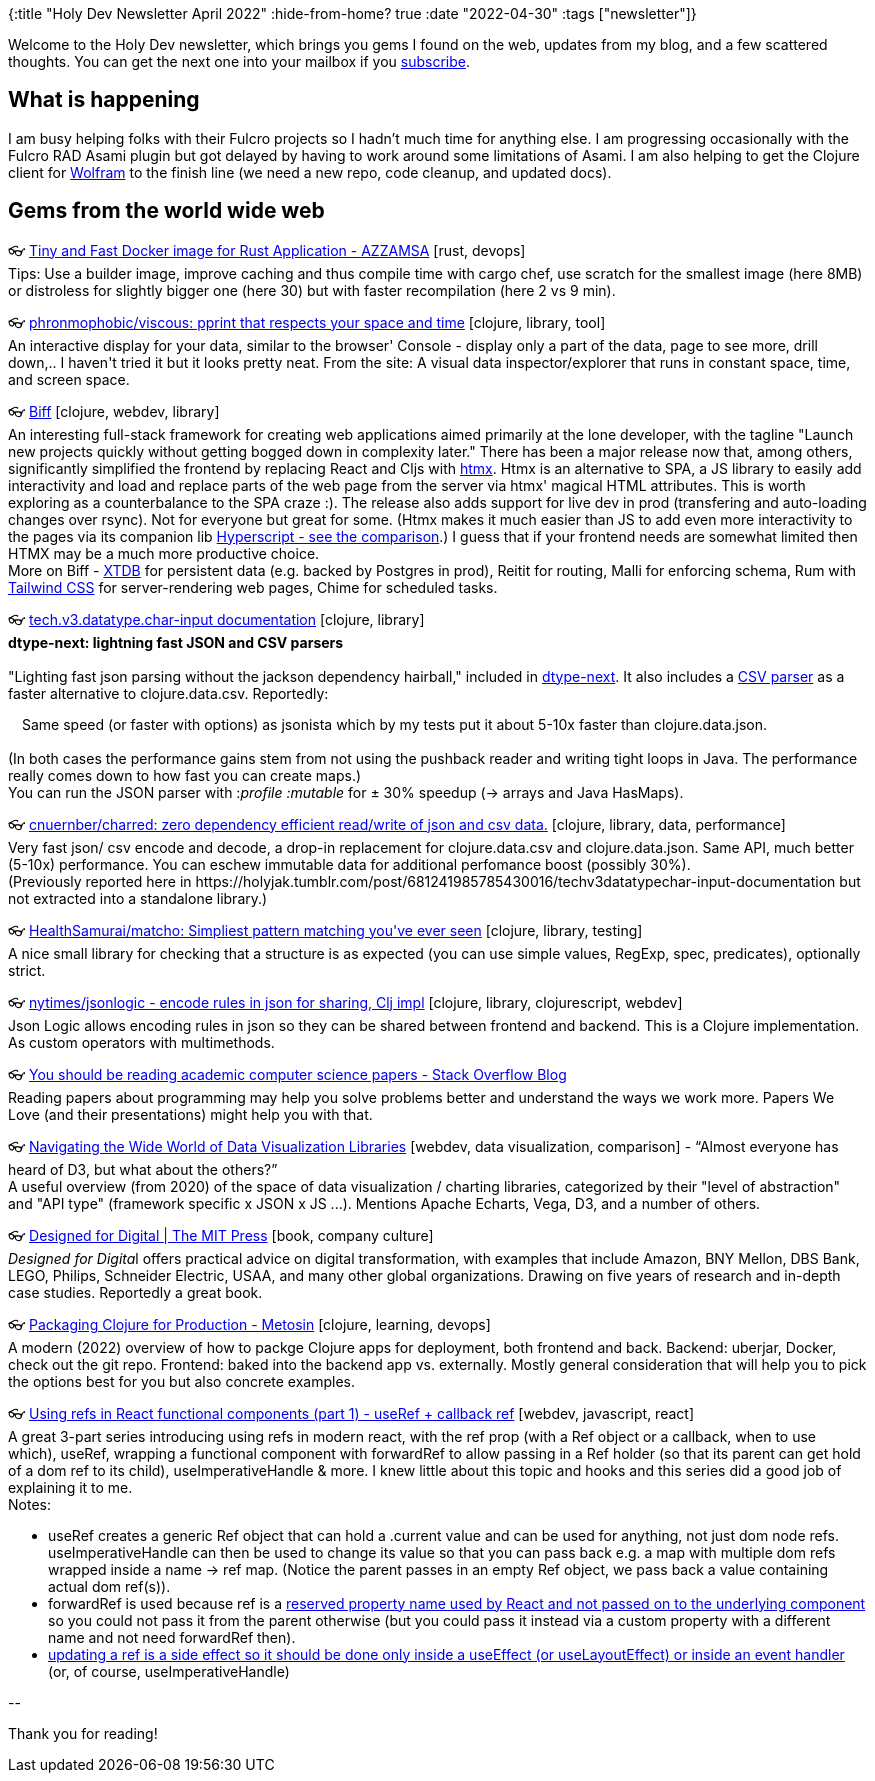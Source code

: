 {:title "Holy Dev Newsletter April 2022"
 :hide-from-home? true
 :date "2022-04-30"
 :tags ["newsletter"]}

Welcome to the Holy Dev newsletter, which brings you gems I found on the web, updates from my blog, and a few scattered thoughts. You can get the next one into your mailbox if you link:/me/subscribe[subscribe].

== What is happening
I am busy helping folks with their Fulcro projects so I hadn't much time for anything else. I am progressing occasionally with the Fulcro RAD Asami plugin but got delayed by having to work around some limitations of Asami. I am also helping to get the Clojure client for https://www.wolfram.com/language/[Wolfram] to the finish line (we need a new repo, code cleanup, and updated docs).

== Gems from the world wide web
++++
<p><span class="link">👓 <a href="https://azzamsa.com/n/rust-docker/">Tiny and Fast Docker image for Rust Application - AZZAMSA</a> [rust, devops]</span><br /><span style="white-space: pre-line;">Tips: Use a builder image, improve caching and thus compile time with cargo chef, use scratch for the smallest image (here 8MB) or distroless for slightly bigger one (here 30) but with faster recompilation (here 2 vs 9 min). </span></p><p><span class="link">👓 <a href="https://github.com/phronmophobic/viscous">phronmophobic/viscous: pprint that respects your space and time</a> [clojure, library, tool]</span><br /><span style="white-space: pre-line;">An interactive display for your data, similar to the browser' Console - display only a part of the data, page to see more, drill down,.. I haven't tried it but it looks pretty neat. From the site: A visual data inspector/explorer that runs in constant space, time, and screen space.</span></p><p><span class="link">👓 <a href="https://biffweb.com/">Biff</a> [clojure, webdev, library]</span><br /><span style="white-space: pre-line;">An interesting full-stack framework for creating web applications aimed primarily at the lone developer, with the tagline "Launch new projects quickly without getting bogged down in complexity later." There has been a major release now that, among others, significantly simplified the frontend by replacing React and Cljs with <a href="https://htmx.org/">htmx</a>. Htmx is an alternative to SPA, a JS library to easily add interactivity and load and replace parts of the web page from the server via htmx' magical HTML attributes. This is worth exploring as a counterbalance to the SPA craze :). The release also adds support for live dev in prod (transfering and auto-loading changes over rsync). Not for everyone but great for some. (Htmx makes it much easier than JS to add even more interactivity to the pages via its companion lib <a href="https://hyperscript.org/comparison/">Hyperscript - see the comparison</a>.) I guess that if your frontend needs are somewhat limited then HTMX may be a much more productive choice.</span><br /><span style="white-space: pre-line;">More on Biff - <a href="https://xtdb.com/">XTDB</a> for persistent data (e.g. backed by Postgres in prod), Reitit for routing, Malli for enforcing schema, Rum with <a href="https://tailwindcss.com/">Tailwind CSS</a> for server-rendering web pages, Chime for scheduled tasks.</span></p><p><span class="link">👓 <a href="https://cnuernber.github.io/dtype-next/tech.v3.datatype.char-input.html#var-read-json">tech.v3.datatype.char-input documentation</a> [clojure, library]</span><br /><span style="white-space: pre-line;"><strong>dtype-next: lightning fast JSON and CSV parsers</strong><br /></span><br /><span style="white-space: pre-line;">"Lighting fast json parsing without the jackson dependency hairball," included in <a href="https://github.com/cnuernber/dtype-next">dtype-next</a>. It also includes a <a href="https://cnuernber.github.io/dtype-next/tech.v3.datatype.char-input.html#var-read-csv-compat">CSV parser</a> as a faster alternative to clojure.data.csv. Reportedly:</span><br /><span style="white-space: pre-line;"><div class="indented" style="padding-left: 1em">Same speed (or faster with options) as jsonista which by my tests put it about 5-10x faster than clojure.data.json. </div></span><br /><span style="white-space: pre-line;">(In both cases the performance gains stem from not using the pushback reader and writing tight loops in Java. The performance really comes down to how fast you can create maps.)</span><br /><span style="white-space: pre-line;">You can run the JSON parser with :<em>profile :mutable</em> for ± 30% speedup (-> arrays and Java HasMaps).</span></p><p><span class="link">👓 <a href="https://github.com/cnuernber/charred">cnuernber/charred: zero dependency efficient read/write of json and csv data.</a> [clojure, library, data, performance]</span><br /><span style="white-space: pre-line;">Very fast json/ csv encode and decode, a drop-in replacement for clojure.data.csv and clojure.data.json. Same API, much better (5-10x) performance. You can eschew immutable data for additional perfomance boost (possibly 30%).</span><br /><span style="white-space: pre-line;">(Previously reported here in https://holyjak.tumblr.com/post/681241985785430016/techv3datatypechar-input-documentation but not extracted into a standalone library.)</span></p><p><span class="link">👓 <a href="https://github.com/HealthSamurai/matcho">HealthSamurai/matcho: Simpliest pattern matching you've ever seen</a> [clojure, library, testing]</span><br /><span style="white-space: pre-line;">A nice small library for checking that a structure is as expected (you can use simple values, RegExp, spec, predicates), optionally strict. </span></p><p><span class="link">👓 <a href="https://github.com/nytimes/jsonlogic">nytimes/jsonlogic - encode rules in json for sharing, Clj impl</a> [clojure, library, clojurescript, webdev]</span><br /><span style="white-space: pre-line;">Json Logic allows encoding rules in json so they can be shared between frontend and backend. This is a Clojure implementation. As custom operators with multimethods. </span></p><p><span class="link">👓 <a href="https://stackoverflow.blog/2022/04/07/you-should-be-reading-academic-computer-science-papers/">You should be reading academic computer science papers - Stack Overflow Blog</a></span><br /><span style="white-space: pre-line;">Reading papers about programming may help you solve problems better and understand the ways we work more. Papers We Love (and their presentations) might help you with that. </span></p><p><span class="link">👓 <a href="https://medium.com/nightingale/navigating-the-wide-world-of-web-based-data-visualization-libraries-798ea9f536e7">Navigating the Wide World of Data Visualization Libraries</a> [webdev, data visualization, comparison] - <q>Almost everyone has heard of D3, but what about the others?</q></span><br /><span style="white-space: pre-line;">A useful overview (from 2020) of the space of data visualization / charting libraries, categorized by their "level of abstraction" and "API type" (framework specific x JSON x JS ...). Mentions Apache Echarts, Vega, D3, and a number of others.</span></p><p><span class="link">👓 <a href="https://mitpress.mit.edu/books/designed-digital">Designed for Digital | The MIT Press</a> [book, company culture]</span><br /><span style="white-space: pre-line;"><em>Designed for Digita</em>l offers practical advice on digital transformation, with examples that include Amazon, BNY Mellon, DBS Bank, LEGO, Philips, Schneider Electric, USAA, and many other global organizations. Drawing on five years of research and in-depth case studies. Reportedly a great book.</span></p><p><span class="link">👓 <a href="https://www.metosin.fi/blog/packaging-clojure/">Packaging Clojure for Production - Metosin</a> [clojure, learning, devops]</span><br /><span style="white-space: pre-line;">A modern (2022) overview of how to packge Clojure apps for deployment, both frontend and back. Backend: uberjar, Docker, check out the git repo. Frontend: baked into the backend app vs. externally. Mostly general consideration that will help you to pick the options best for you but also concrete examples.</span></p><p><span class="link">👓 <a href="https://dev.to/carlosrafael22/using-refs-in-react-functional-components-part-1-useref-callback-ref-2j5i">Using refs in React functional components (part 1) - useRef + callback ref</a> [webdev, javascript, react]</span><br /><span style="white-space: pre-line;">A great 3-part series introducing using refs in modern react, with the ref prop (with a Ref object or a callback, when to use which), useRef, wrapping a functional component with forwardRef to allow passing in a Ref holder (so that its parent can get hold of a dom ref to its child), useImperativeHandle & more. I knew little about this topic and hooks and this series did a good job of explaining it to me.</span><br /><span style="white-space: pre-line;">Notes:</span><ul><li>useRef creates a generic Ref object that can hold a .current value and can be used for anything, not just dom node refs. useImperativeHandle can then be used to change its value so that you can pass back e.g. a map with multiple dom refs wrapped inside a name -> ref map. (Notice the parent passes in an empty Ref object, we pass back a value containing actual dom ref(s)).</li><li>forwardRef is used because ref is a <a href="https://reactjs.org/warnings/special-props.html">reserved property name used by React and not passed on to the underlying component</a> so you could not pass it from the parent otherwise (but you could pass it instead via a custom property with a different name and not need forwardRef then).</li><li><a href="https://medium.com/trabe/react-useref-hook-b6c9d39e2022">updating a ref is a side effect so it should be done only inside a useEffect (or useLayoutEffect) or inside an event handler</a> (or, of course, useImperativeHandle)</li></ul></p>
++++

+++--+++

Thank you for reading!
